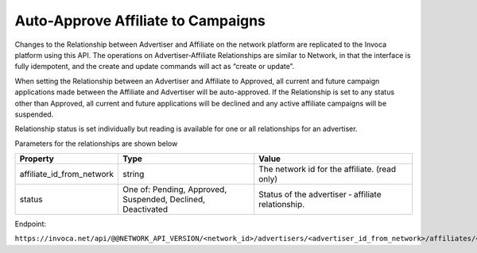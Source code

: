 Auto-Approve Affiliate to Campaigns
==================================

Changes to the Relationship between Advertiser and Affiliate on the network platform are replicated to the Invoca platform using this API.
The operations on Advertiser‐Affiliate Relationships are similar to Network, in that the interface is fully idempotent, and the create and update commands will act as “create or update”.

When setting the Relationship between an Advertiser and Affiliate to Approved, all current and future campaign applications made between the Affiliate and Advertiser will be auto-approved. 
If the Relationship is set to any status other than Approved, all current and future applications will be declined and any active affiliate campaigns will be suspended.

Relationship status is set individually but reading is available for one or all relationships for an advertiser.

Parameters for the relationships are shown below

.. list-table::
  :widths: 11 34 40
  :header-rows: 1
  :class: parameters

  * - Property
    - Type
    - Value

  * - affiliate_id_from_network
    - string
    - The network id for the affiliate. (read only)

  * - status
    - One of: Pending, Approved, Suspended, Declined, Deactivated
    - Status of the advertiser ‐ affiliate relationship.

Endpoint:

``https://invoca.net/api/@@NETWORK_API_VERSION/<network_id>/advertisers/<advertiser_id_from_network>/affiliates/<affiliate_id_from_network>.json``

.. api_endpoint::
   :verb: GET
   :path: /advertisers/&lt;advertiser_id&gt;/affiliates
   :description: Get all Advertiser-Affiliate relationships
   :page: get_advertiser_affiliates

.. api_endpoint::
   :verb: GET
   :path: /advertisers/&lt;advertiser_id&gt;/affiliates/&lt;affiliate_id&gt;
   :description: Get an Advertiser-Affiliate relationship
   :page: get_advertiser_affiliate

.. api_endpoint::
   :verb: POST
   :path: /advertisers/&lt;advertiser_id&gt;/affiliates/&lt;affiliate_id&gt;
   :description: Create an Advertiser-Affiliate relationship
   :page: post_advertiser_affiliate

.. api_endpoint::
   :verb: PUT
   :path: /advertisers/&lt;advertiser_id&gt;/affiliates/&lt;affiliate_id&gt;
   :description: Update an Advertiser-Affiliate relationship
   :page: put_advertiser_affiliate

.. api_endpoint::
   :verb: DELETE
   :path: /advertisers/&lt;advertiser_id&gt;/affiliates/&lt;affiliate_id&gt;
   :description: Delete an Advertiser-Affiliate relationship
   :page: delete_advertiser_affiliate

